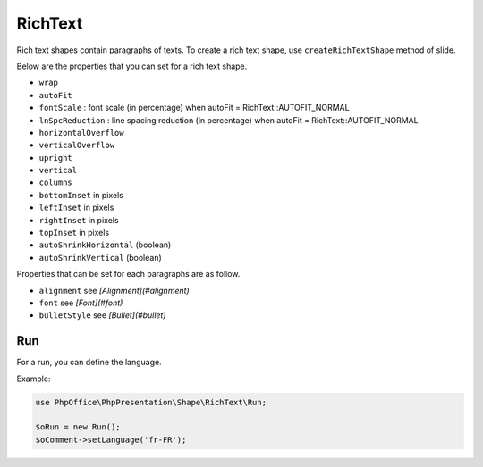 .. _shapes_chart:

RichText
========

Rich text shapes contain paragraphs of texts. To create a rich text shape, use ``createRichTextShape`` method of slide.

Below are the properties that you can set for a rich text shape.

- ``wrap``
- ``autoFit``
- ``fontScale`` : font scale (in percentage) when autoFit = RichText::AUTOFIT_NORMAL
- ``lnSpcReduction`` : line spacing reduction (in percentage) when autoFit = RichText::AUTOFIT_NORMAL
- ``horizontalOverflow``
- ``verticalOverflow``
- ``upright``
- ``vertical``
- ``columns``
- ``bottomInset`` in pixels
- ``leftInset`` in pixels
- ``rightInset`` in pixels
- ``topInset`` in pixels
- ``autoShrinkHorizontal`` (boolean)
- ``autoShrinkVertical`` (boolean)

Properties that can be set for each paragraphs are as follow.

- ``alignment`` see *[Alignment](#alignment)*
- ``font`` see *[Font](#font)*
- ``bulletStyle`` see *[Bullet](#bullet)*


Run
---

For a run, you can define the language.

Example:

.. code-block:: php

    use PhpOffice\PhpPresentation\Shape\RichText\Run;

    $oRun = new Run();
    $oComment->setLanguage('fr-FR');